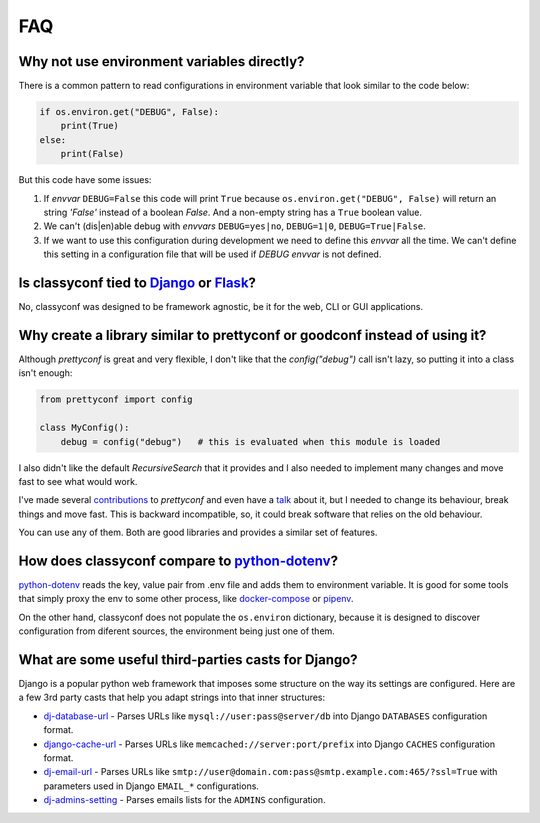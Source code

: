 FAQ
---

Why not use environment variables directly?
~~~~~~~~~~~~~~~~~~~~~~~~~~~~~~~~~~~~~~~~~~~

There is a common pattern to read configurations in environment variable that
look similar to the code below:

.. code-block:: python

    if os.environ.get("DEBUG", False):
        print(True)
    else:
        print(False)

But this code have some issues:

#. If *envvar* ``DEBUG=False`` this code will print ``True`` because
   ``os.environ.get("DEBUG", False)`` will return an string `'False'` instead
   of a boolean `False`. And a non-empty string has a ``True`` boolean value.
#. We can't (dis|en)able debug with *envvars* ``DEBUG=yes|no``, ``DEBUG=1|0``,
   ``DEBUG=True|False``.
#. If we want to use this configuration during development we need to define
   this *envvar* all the time. We can't define this setting in a configuration
   file that will be used if `DEBUG` *envvar* is not defined.


Is classyconf tied to Django_ or Flask_?
~~~~~~~~~~~~~~~~~~~~~~~~~~~~~~~~~~~~~~~~

No, classyconf was designed to be framework agnostic, be it for the web, CLI
or GUI applications.

.. _`Django`: https://www.djangoproject.com/
.. _`Flask`: http://flask.pocoo.org/


Why create a library similar to prettyconf or goodconf instead of using it?
~~~~~~~~~~~~~~~~~~~~~~~~~~~~~~~~~~~~~~~~~~~~~~~~~~~~~~~~~~~~~~~~~~~~~~~~~~~

Although `prettyconf` is great and very flexible, I don't like that the
`config("debug")` call isn't lazy, so putting it into a class isn't enough:

.. code-block:: python

  from prettyconf import config

  class MyConfig():
      debug = config("debug")   # this is evaluated when this module is loaded

I also didn't like the default `RecursiveSearch` that it provides and I also
needed to implement many changes and move fast to see what would work.

I've made several `contributions`_ to `prettyconf` and even have a `talk`_
about it, but I needed to change its behaviour, break things and move fast.
This is backward incompatible, so, it could break software that relies on the
old behaviour.

You can use any of them. Both are good libraries and provides a similar set of
features.

.. _contributions: https://github.com/osantana/prettyconf/pulls?q=is%3Apr+author%3Ahernantz+is%3Aclosed
.. _talk: https://www.youtube.com/watch?v=YciVleW7mzk


How does classyconf compare to python-dotenv_?
~~~~~~~~~~~~~~~~~~~~~~~~~~~~~~~~~~~~~~~~~~~~~~

python-dotenv_ reads the key, value pair from .env file and adds them to
environment variable. It is good for some tools that simply proxy the env to
some other process, like docker-compose_ or pipenv_.

On the other hand, classyconf does not populate the ``os.environ`` dictionary,
because it is designed to discover configuration from diferent sources, the
environment being just one of them.


What are some useful third-parties casts for Django?
~~~~~~~~~~~~~~~~~~~~~~~~~~~~~~~~~~~~~~~~~~~~~~~~~~~~

Django is a popular python web framework that imposes some structure on the way
its settings are configured. Here are a few 3rd party casts that help you adapt
strings into that inner structures:

* `dj-database-url`_ - Parses URLs like ``mysql://user:pass@server/db`` into
  Django ``DATABASES`` configuration format.
* `django-cache-url`_ - Parses URLs like ``memcached://server:port/prefix``
  into Django ``CACHES`` configuration format.
* `dj-email-url`_ - Parses URLs like
  ``smtp://user@domain.com:pass@smtp.example.com:465/?ssl=True`` with
  parameters used in Django ``EMAIL_*`` configurations.
* `dj-admins-setting`_ - Parses emails lists for the ``ADMINS`` configuration.


.. _dj-database-url: https://github.com/kennethreitz/dj-database-url
.. _django-cache-url: https://github.com/ghickman/django-cache-url
.. _dj-email-url: https://github.com/migonzalvar/dj-email-url
.. _dj-admins-setting: https://github.com/hernantz/dj-admins-setting
.. _`python-dotenv`: https://github.com/theskumar/python-dotenv
.. _`pipenv`: https://pipenv.readthedocs.io/en/latest/advanced/#automatic-loading-of-env
.. _`docker-compose`: https://docs.docker.com/compose/env-file/
